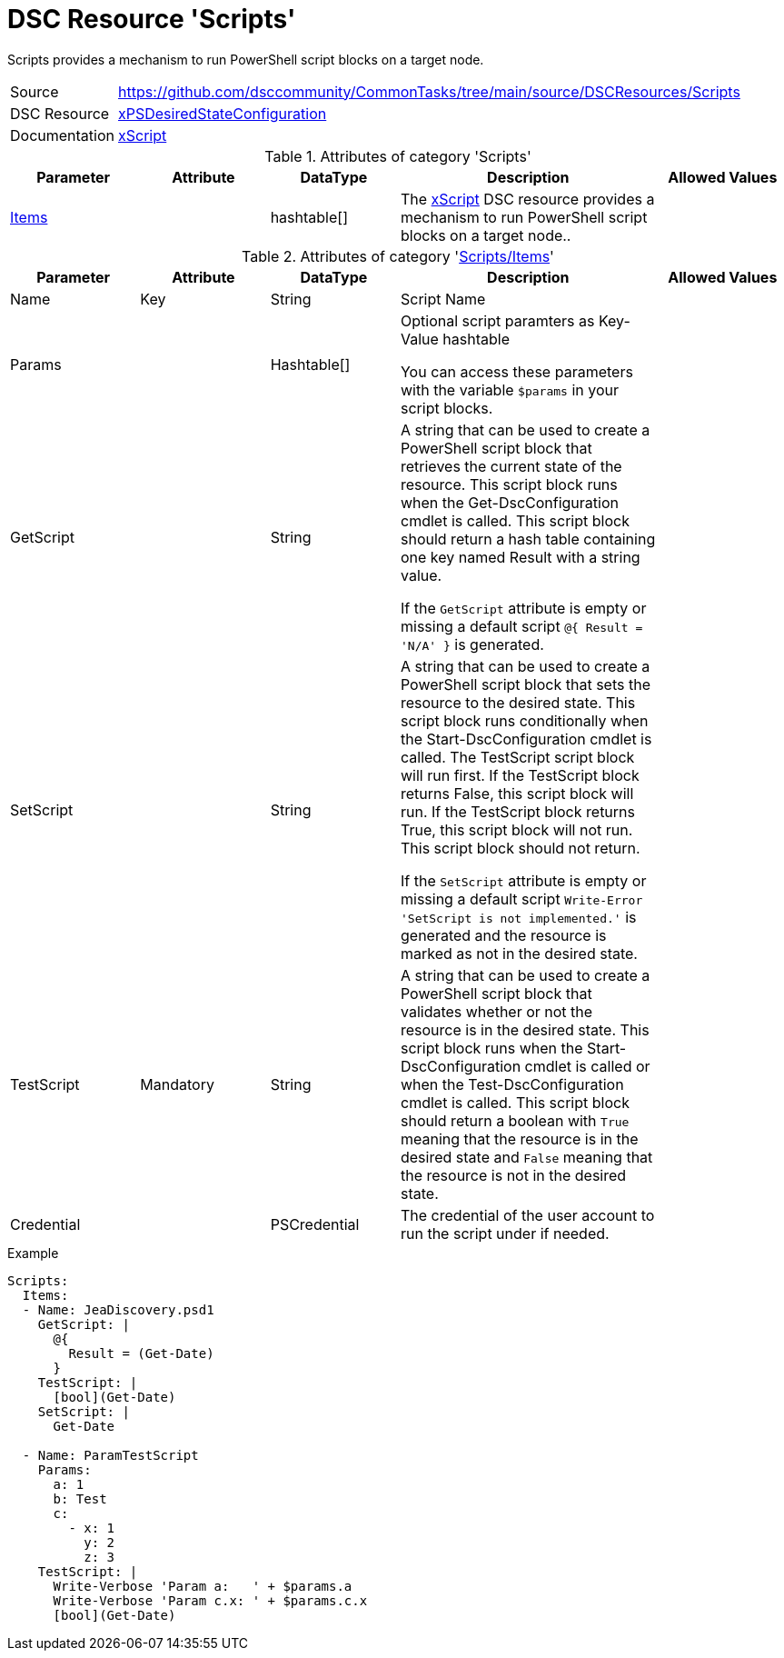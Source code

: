 // CommonTasks YAML Reference: Scripts
// ===================================

:YmlCategory: Scripts

:abstract:    {YmlCategory} provides a mechanism to run PowerShell script blocks on a target node.

[#dscyml_scripts]
= DSC Resource '{YmlCategory}'

[[dscyml_scripts_abstract, {abstract}]]
{abstract}

// reference links as variables for using more than once
:ref_xpsdesiredstateconfiguration_xscript:    https://github.com/dsccommunity/xPSDesiredStateConfiguration#xscript[xScript]


[cols="1,3a" options="autowidth" caption=]
|===
| Source         | https://github.com/dsccommunity/CommonTasks/tree/main/source/DSCResources/Scripts
| DSC Resource   | https://github.com/dsccommunity/xPSDesiredStateConfiguration[xPSDesiredStateConfiguration]
| Documentation  | {ref_xpsdesiredstateconfiguration_xscript} 
                   
|===


.Attributes of category '{YmlCategory}'
[cols="1,1,1,2a,1a" options="header"]
|===
| Parameter
| Attribute
| DataType
| Description
| Allowed Values

| [[dscyml_scripts_items, {YmlCategory}/Items]]<<dscyml_scripts_items_details, Items>>
| 
| hashtable[]
| The {ref_xpsdesiredstateconfiguration_xscript} DSC resource provides a mechanism to run PowerShell script blocks on a target node..
|
|===


[[dscyml_scripts_items_details]]
.Attributes of category '<<dscyml_scripts_items>>'
[cols="1,1,1,2a,1a" options="header"]
|===
| Parameter
| Attribute
| DataType
| Description
| Allowed Values

| Name
| Key
| String
| Script Name
|

| Params
|
| Hashtable[]
| Optional script paramters as Key-Value hashtable

You can access these parameters with the variable `$params` in your script blocks.
|

| GetScript
|
| String
| A string that can be used to create a PowerShell script block that retrieves the current state of the resource.
  This script block runs when the Get-DscConfiguration cmdlet is called. 
  This script block should return a hash table containing one key named Result with a string value.

If the `GetScript` attribute is empty or missing a default script `@{ Result = 'N/A' }` is generated.
|

| SetScript
|
| String
| A string that can be used to create a PowerShell script block that sets the resource to the desired state.
  This script block runs conditionally when the Start-DscConfiguration cmdlet is called.
  The TestScript script block will run first. 
  If the TestScript block returns False, this script block will run.
  If the TestScript block returns True, this script block will not run.
  This script block should not return.

If the `SetScript` attribute is empty or missing a default script `Write-Error 'SetScript is not implemented.'` is generated and the resource is marked as not in the desired state.
|

| TestScript
| Mandatory
| String
| A string that can be used to create a PowerShell script block that validates whether or not the resource is in the desired state.
  This script block runs when the Start-DscConfiguration cmdlet is called or when the Test-DscConfiguration cmdlet is called.
  This script block should return a boolean with `True` meaning that the resource is in the desired state and `False` meaning that the resource is not in the desired state.
|

| Credential
|
| PSCredential
| The credential of the user account to run the script under if needed.
|

|===


.Example
[source, yaml]
----
Scripts:
  Items:
  - Name: JeaDiscovery.psd1
    GetScript: |
      @{
        Result = (Get-Date)
      }
    TestScript: |
      [bool](Get-Date)
    SetScript: |
      Get-Date

  - Name: ParamTestScript
    Params:
      a: 1
      b: Test
      c:
        - x: 1
          y: 2
          z: 3
    TestScript: |
      Write-Verbose 'Param a:   ' + $params.a
      Write-Verbose 'Param c.x: ' + $params.c.x
      [bool](Get-Date)
----
